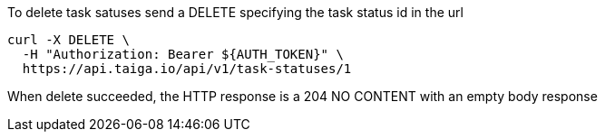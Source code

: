 To delete task satuses send a DELETE specifying the task status id in the url

[source,bash]
----
curl -X DELETE \
  -H "Authorization: Bearer ${AUTH_TOKEN}" \
  https://api.taiga.io/api/v1/task-statuses/1
----

When delete succeeded, the HTTP response is a 204 NO CONTENT with an empty body response
